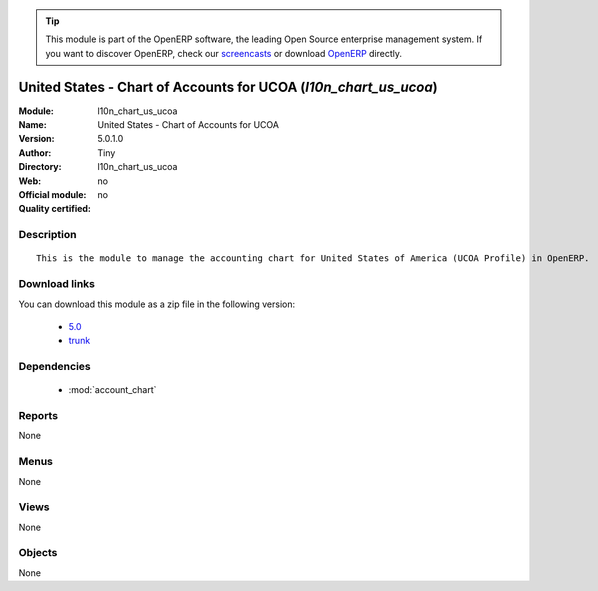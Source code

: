 
.. i18n: .. module:: l10n_chart_us_ucoa
.. i18n:     :synopsis: United States - Chart of Accounts for UCOA 
.. i18n:     :noindex:
.. i18n: .. 
..

.. module:: l10n_chart_us_ucoa
    :synopsis: United States - Chart of Accounts for UCOA 
    :noindex:
.. 

.. i18n: .. raw:: html
.. i18n: 
.. i18n:       <br />
.. i18n:     <link rel="stylesheet" href="../_static/hide_objects_in_sidebar.css" type="text/css" />
..

.. raw:: html

      <br />
    <link rel="stylesheet" href="../_static/hide_objects_in_sidebar.css" type="text/css" />

.. i18n: .. tip:: This module is part of the OpenERP software, the leading Open Source 
.. i18n:   enterprise management system. If you want to discover OpenERP, check our 
.. i18n:   `screencasts <http://openerp.tv>`_ or download 
.. i18n:   `OpenERP <http://openerp.com>`_ directly.
..

.. tip:: This module is part of the OpenERP software, the leading Open Source 
  enterprise management system. If you want to discover OpenERP, check our 
  `screencasts <http://openerp.tv>`_ or download 
  `OpenERP <http://openerp.com>`_ directly.

.. i18n: .. raw:: html
.. i18n: 
.. i18n:     <div class="js-kit-rating" title="" permalink="" standalone="yes" path="/l10n_chart_us_ucoa"></div>
.. i18n:     <script src="http://js-kit.com/ratings.js"></script>
..

.. raw:: html

    <div class="js-kit-rating" title="" permalink="" standalone="yes" path="/l10n_chart_us_ucoa"></div>
    <script src="http://js-kit.com/ratings.js"></script>

.. i18n: United States - Chart of Accounts for UCOA (*l10n_chart_us_ucoa*)
.. i18n: =================================================================
.. i18n: :Module: l10n_chart_us_ucoa
.. i18n: :Name: United States - Chart of Accounts for UCOA
.. i18n: :Version: 5.0.1.0
.. i18n: :Author: Tiny
.. i18n: :Directory: l10n_chart_us_ucoa
.. i18n: :Web: 
.. i18n: :Official module: no
.. i18n: :Quality certified: no
..

United States - Chart of Accounts for UCOA (*l10n_chart_us_ucoa*)
=================================================================
:Module: l10n_chart_us_ucoa
:Name: United States - Chart of Accounts for UCOA
:Version: 5.0.1.0
:Author: Tiny
:Directory: l10n_chart_us_ucoa
:Web: 
:Official module: no
:Quality certified: no

.. i18n: Description
.. i18n: -----------
..

Description
-----------

.. i18n: ::
.. i18n: 
.. i18n:   This is the module to manage the accounting chart for United States of America (UCOA Profile) in OpenERP.
..

::

  This is the module to manage the accounting chart for United States of America (UCOA Profile) in OpenERP.

.. i18n: Download links
.. i18n: --------------
..

Download links
--------------

.. i18n: You can download this module as a zip file in the following version:
..

You can download this module as a zip file in the following version:

.. i18n:   * `5.0 <http://www.openerp.com/download/modules/5.0/l10n_chart_us_ucoa.zip>`_
.. i18n:   * `trunk <http://www.openerp.com/download/modules/trunk/l10n_chart_us_ucoa.zip>`_
..

  * `5.0 <http://www.openerp.com/download/modules/5.0/l10n_chart_us_ucoa.zip>`_
  * `trunk <http://www.openerp.com/download/modules/trunk/l10n_chart_us_ucoa.zip>`_

.. i18n: Dependencies
.. i18n: ------------
..

Dependencies
------------

.. i18n:  * :mod:`account_chart`
..

 * :mod:`account_chart`

.. i18n: Reports
.. i18n: -------
..

Reports
-------

.. i18n: None
..

None

.. i18n: Menus
.. i18n: -------
..

Menus
-------

.. i18n: None
..

None

.. i18n: Views
.. i18n: -----
..

Views
-----

.. i18n: None
..

None

.. i18n: Objects
.. i18n: -------
..

Objects
-------

.. i18n: None
..

None
